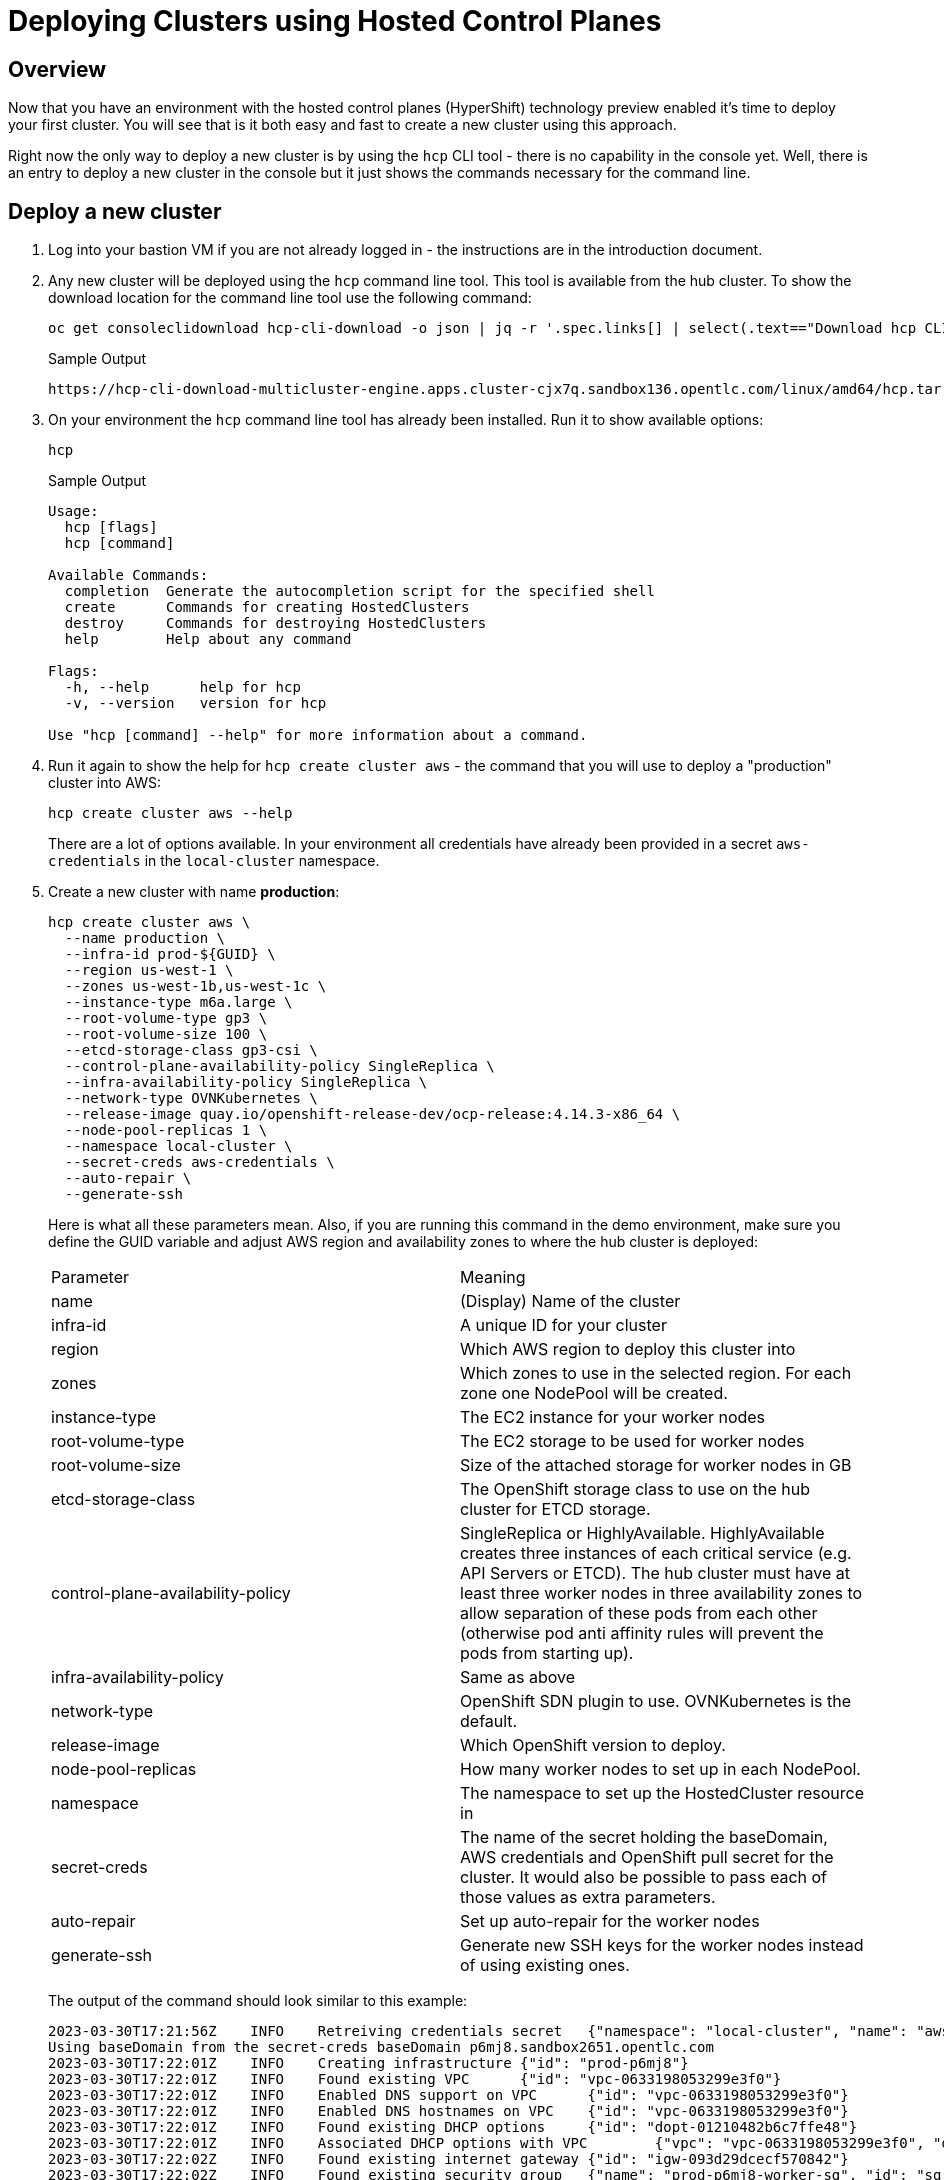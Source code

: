 = Deploying Clusters using Hosted Control Planes

== Overview

Now that you have an environment with the hosted control planes (HyperShift) technology preview enabled it's time to deploy your first cluster. You will see that is it both easy and fast to create a new cluster using this approach.

Right now the only way to deploy a new cluster is by using the `hcp` CLI tool - there is no capability in the console yet. Well, there is an entry to deploy a new cluster in the console but it just shows the commands necessary for the command line.

== Deploy a new cluster

. Log into your bastion VM if you are not already logged in - the instructions are in the introduction document.

. Any new cluster will be deployed using the `hcp` command line tool. This tool is available from the hub cluster. To show the download location for the command line tool use the following command:
+
[source,sh]
----
oc get consoleclidownload hcp-cli-download -o json | jq -r '.spec.links[] | select(.text=="Download hcp CLI for Linux for x86_64").href'
----
+
.Sample Output
[source,texinfo]
----
https://hcp-cli-download-multicluster-engine.apps.cluster-cjx7q.sandbox136.opentlc.com/linux/amd64/hcp.tar.gz
----

. On your environment the `hcp` command line tool has already been installed. Run it to show available options:
+
[source,sh]
----
hcp
----
+
.Sample Output
[source,texinfo]
----
Usage:
  hcp [flags]
  hcp [command]

Available Commands:
  completion  Generate the autocompletion script for the specified shell
  create      Commands for creating HostedClusters
  destroy     Commands for destroying HostedClusters
  help        Help about any command

Flags:
  -h, --help      help for hcp
  -v, --version   version for hcp

Use "hcp [command] --help" for more information about a command.
----

. Run it again to show the help for `hcp create cluster aws` - the command that you will use to deploy a "production" cluster into AWS:
+
[source,sh]
----
hcp create cluster aws --help
----
+
There are a lot of options available. In your environment all credentials have already been provided in a secret `aws-credentials` in the `local-cluster` namespace.

. Create a new cluster with name *production*:
+
[source,sh]
----
hcp create cluster aws \
  --name production \
  --infra-id prod-${GUID} \
  --region us-west-1 \
  --zones us-west-1b,us-west-1c \
  --instance-type m6a.large \
  --root-volume-type gp3 \
  --root-volume-size 100 \
  --etcd-storage-class gp3-csi \
  --control-plane-availability-policy SingleReplica \
  --infra-availability-policy SingleReplica \
  --network-type OVNKubernetes \
  --release-image quay.io/openshift-release-dev/ocp-release:4.14.3-x86_64 \
  --node-pool-replicas 1 \
  --namespace local-cluster \
  --secret-creds aws-credentials \
  --auto-repair \
  --generate-ssh
----
+
Here is what all these parameters mean. Also, if you are running this command in the demo environment, make sure you define the GUID variable and adjust AWS region and availability zones to where the hub cluster is deployed:
+
[cols=2,option=header]
|====
|Parameter|Meaning
|name|(Display) Name of the cluster
|infra-id|A unique ID for your cluster
|region|Which AWS region to deploy this cluster into
|zones|Which zones to use in the selected region. For each zone one NodePool will be created.
|instance-type|The EC2 instance for your worker nodes
|root-volume-type|The EC2 storage to be used for worker nodes
|root-volume-size|Size of the attached storage for worker nodes in GB
|etcd-storage-class|The OpenShift storage class to use on the hub cluster for ETCD storage.
|control-plane-availability-policy|SingleReplica or HighlyAvailable. HighlyAvailable creates three instances of each critical service (e.g. API Servers or ETCD). The hub cluster must have at least three worker nodes in three availability zones to allow separation of these pods from each other (otherwise pod anti affinity rules will prevent the pods from starting up).
|infra-availability-policy|Same as above
|network-type|OpenShift SDN plugin to use. OVNKubernetes is the default.
|release-image|Which OpenShift version to deploy.
|node-pool-replicas|How many worker nodes to set up in each NodePool.
|namespace|The namespace to set up the HostedCluster resource in
|secret-creds|The name of the secret holding the baseDomain, AWS credentials and OpenShift pull secret for the cluster. It would also be possible to pass each of those values as extra parameters.
|auto-repair|Set up auto-repair for the worker nodes
|generate-ssh|Generate new SSH keys for the worker nodes instead of using existing ones.
|====
+
The output of the command should look similar to this example:
+
[source,texinfo,options=nowrap]
----
2023-03-30T17:21:56Z    INFO    Retreiving credentials secret   {"namespace": "local-cluster", "name": "aws-credentials"}
Using baseDomain from the secret-creds baseDomain p6mj8.sandbox2651.opentlc.com
2023-03-30T17:22:01Z    INFO    Creating infrastructure {"id": "prod-p6mj8"}
2023-03-30T17:22:01Z    INFO    Found existing VPC      {"id": "vpc-0633198053299e3f0"}
2023-03-30T17:22:01Z    INFO    Enabled DNS support on VPC      {"id": "vpc-0633198053299e3f0"}
2023-03-30T17:22:01Z    INFO    Enabled DNS hostnames on VPC    {"id": "vpc-0633198053299e3f0"}
2023-03-30T17:22:01Z    INFO    Found existing DHCP options     {"id": "dopt-01210482b6c7ffe48"}
2023-03-30T17:22:01Z    INFO    Associated DHCP options with VPC        {"vpc": "vpc-0633198053299e3f0", "dhcp options": "dopt-01210482b6c7ffe48"}
2023-03-30T17:22:02Z    INFO    Found existing internet gateway {"id": "igw-093d29dcecf570842"}
2023-03-30T17:22:02Z    INFO    Found existing security group   {"name": "prod-p6mj8-worker-sg", "id": "sg-0d7df54294b5e7684"}
2023-03-30T17:22:02Z    INFO    Created subnet  {"name": "prod-p6mj8-private-us-west-1b", "id": "subnet-0a40bc94583a10736"}
2023-03-30T17:22:03Z    INFO    Created subnet  {"name": "prod-p6mj8-public-us-west-1b", "id": "subnet-005bee83e73d9a112"}
2023-03-30T17:22:03Z    INFO    Created elastic IP for NAT gateway      {"id": "eipalloc-0e4793de5160beaaa"}
2023-03-30T17:22:03Z    INFO    Created NAT gateway     {"id": "nat-02d8a702810534da1"}
2023-03-30T17:22:04Z    INFO    Created route table     {"name": "prod-p6mj8-private-us-west-1b", "id": "rtb-0b1744d3f12b647d3"}
2023-03-30T17:22:18Z    INFO    Created route to NAT gateway    {"route table": "rtb-0b1744d3f12b647d3", "nat gateway": "nat-02d8a702810534da1"}
2023-03-30T17:22:18Z    INFO    Associated subnet with route table      {"route table": "rtb-0b1744d3f12b647d3", "subnet": "subnet-0a40bc94583a10736"}
2023-03-30T17:22:19Z    INFO    Created subnet  {"name": "prod-p6mj8-private-us-west-1c", "id": "subnet-0db88eccad6771084"}
2023-03-30T17:22:19Z    INFO    Created subnet  {"name": "prod-p6mj8-public-us-west-1c", "id": "subnet-0e90ff333c4d9abec"}
2023-03-30T17:22:19Z    INFO    Created elastic IP for NAT gateway      {"id": "eipalloc-05300dfb1066bc5ff"}
2023-03-30T17:22:20Z    INFO    Created NAT gateway     {"id": "nat-0ccc7152cb9679fc0"}
2023-03-30T17:22:20Z    INFO    Created route table     {"name": "prod-p6mj8-private-us-west-1c", "id": "rtb-080ece6f7cd99366f"}
2023-03-30T17:22:24Z    INFO    Created route to NAT gateway    {"route table": "rtb-080ece6f7cd99366f", "nat gateway": "nat-0ccc7152cb9679fc0"}
2023-03-30T17:22:24Z    INFO    Associated subnet with route table      {"route table": "rtb-080ece6f7cd99366f", "subnet": "subnet-0db88eccad6771084"}
2023-03-30T17:22:24Z    INFO    Created route table     {"name": "prod-p6mj8-public", "id": "rtb-08b757f906e3b0114"}
2023-03-30T17:22:25Z    INFO    Set main VPC route table        {"route table": "rtb-08b757f906e3b0114", "vpc": "vpc-0633198053299e3f0"}
2023-03-30T17:22:25Z    INFO    Created route to internet gateway       {"route table": "rtb-08b757f906e3b0114", "internet gateway": "igw-093d29dcecf570842"}
2023-03-30T17:22:25Z    INFO    Associated route table with subnet      {"route table": "rtb-08b757f906e3b0114", "subnet": "subnet-005bee83e73d9a112"}
2023-03-30T17:22:25Z    INFO    Associated route table with subnet      {"route table": "rtb-08b757f906e3b0114", "subnet": "subnet-0e90ff333c4d9abec"}
2023-03-30T17:22:26Z    INFO    Created s3 VPC endpoint {"id": "vpce-09b9ebd5cf94f4e69"}
2023-03-30T17:22:26Z    INFO    Found existing public zone      {"name": "p6mj8.sandbox2651.opentlc.com", "id": "Z00045013VC4PAOW2O6CC"}
2023-03-30T17:22:27Z    INFO    Created private zone    {"name": "production.p6mj8.sandbox2651.opentlc.com", "id": "Z05931812G5C6C27KY5T2"}
2023-03-30T17:22:28Z    INFO    Created private zone    {"name": "production.hypershift.local", "id": "Z07988821ZFKPESDLOD09"}
2023-03-30T17:22:28Z    INFO    Detected Issuer URL     {"issuer": "https://oidc-storage-p6mj8.s3.us-east-2.amazonaws.com/prod-p6mj8"}
2023-03-30T17:22:28Z    INFO    Created OIDC provider   {"provider": "arn:aws:iam::588618638711:oidc-provider/oidc-storage-p6mj8.s3.us-east-2.amazonaws.com/prod-p6mj8"}
2023-03-30T17:22:28Z    INFO    Created role    {"name": "prod-p6mj8-openshift-ingress"}
2023-03-30T17:22:29Z    INFO    Created role policy     {"name": "prod-p6mj8-openshift-ingress"}
2023-03-30T17:22:29Z    INFO    Created role    {"name": "prod-p6mj8-openshift-image-registry"}
2023-03-30T17:22:29Z    INFO    Created role policy     {"name": "prod-p6mj8-openshift-image-registry"}
2023-03-30T17:22:29Z    INFO    Created role    {"name": "prod-p6mj8-aws-ebs-csi-driver-controller"}
2023-03-30T17:22:29Z    INFO    Created role policy     {"name": "prod-p6mj8-aws-ebs-csi-driver-controller"}
2023-03-30T17:22:29Z    INFO    Created role    {"name": "prod-p6mj8-cloud-controller"}
2023-03-30T17:22:29Z    INFO    Created role policy     {"name": "prod-p6mj8-cloud-controller"}
2023-03-30T17:22:29Z    INFO    Created role    {"name": "prod-p6mj8-node-pool"}
2023-03-30T17:22:29Z    INFO    Created role policy     {"name": "prod-p6mj8-node-pool"}
2023-03-30T17:22:29Z    INFO    Created role    {"name": "prod-p6mj8-control-plane-operator"}
2023-03-30T17:22:29Z    INFO    Created role policy     {"name": "prod-p6mj8-control-plane-operator"}
2023-03-30T17:22:30Z    INFO    Created role    {"name": "prod-p6mj8-cloud-network-config-controller"}
2023-03-30T17:22:30Z    INFO    Created role policy     {"name": "prod-p6mj8-cloud-network-config-controller"}
2023-03-30T17:22:30Z    INFO    Created role    {"name": "prod-p6mj8-worker-role"}
2023-03-30T17:22:30Z    INFO    Created instance profile        {"name": "prod-p6mj8-worker"}
2023-03-30T17:22:30Z    INFO    Added role to instance profile  {"role": "prod-p6mj8-worker-role", "profile": "prod-p6mj8-worker"}
2023-03-30T17:22:30Z    INFO    Created role policy     {"name": "prod-p6mj8-worker-policy"}
2023-03-30T17:22:30Z    INFO    Created IAM profile     {"name": "prod-p6mj8-worker", "region": "us-west-1"}
2023-03-30T17:22:30Z    INFO    Applied Kube resource   {"kind": "Namespace", "namespace": "", "name": "local-cluster"}
2023-03-30T17:22:30Z    INFO    Applied Kube resource   {"kind": "Secret", "namespace": "local-cluster", "name": "production-pull-secret"}
2023-03-30T17:22:30Z    INFO    Applied Kube resource   {"kind": "", "namespace": "local-cluster", "name": "production"}
2023-03-30T17:22:30Z    INFO    Applied Kube resource   {"kind": "Secret", "namespace": "local-cluster", "name": "production-etcd-encryption-key"}
2023-03-30T17:22:30Z    INFO    Applied Kube resource   {"kind": "Secret", "namespace": "local-cluster", "name": "production-ssh-key"}
2023-03-30T17:22:30Z    INFO    Applied Kube resource   {"kind": "NodePool", "namespace": "local-cluster", "name": "production-us-west-1b"}
2023-03-30T17:22:30Z    INFO    Applied Kube resource   {"kind": "NodePool", "namespace": "local-cluster", "name": "production-us-west-1c"}
----

. Check that the cluster was created successfully:
+
[source,sh]
----
oc get hostedcluster -n local-cluster
----
+
.Sample Output
[source,texinfo,options=nowrap]
----
NAME          VERSION   KUBECONFIG                     PROGRESS    AVAILABLE   PROGRESSING   MESSAGE
development   4.14.3    development-admin-kubeconfig   Completed   True        False         The hosted control plane is available
production              production-admin-kubeconfig    Partial     False       False         Waiting for hosted control plane to be healthy
----

. Repeat the command until you see the following output (then press `Ctrl-C` to stop watching the hosted cluster):
+
[source,sh]
----
watch -n 10 oc get hostedcluster -n local-cluster
----
+
.Sample Output
[source,texinfo,options=nowrap]
----
Every 10.0s: oc get hostedcluster -n local-cluster                                                                                                         bastion.p6mj8.internal: Thu Mar 30 18:34:06 2023

NAME          VERSION   KUBECONFIG                     PROGRESS    AVAILABLE   PROGRESSING   MESSAGE
development   4.14.3    development-admin-kubeconfig   Completed   True        False         The hosted control plane is available
production              production-admin-kubeconfig    Partial     True        False         The hosted control plane is available
----
+
That means that your control plane has been configured and the cluster is now deploying the node pools.

. Check the pods that make up your new cluster's control plane (repeat until all pods are `Running`). This will take a few minutes:
+
[source,sh]
----
oc get pod -n local-cluster-production
----
+
.Sample Output
[source,texinfo]
----
NAME                                                 READY   STATUS    RESTARTS   AGE
aws-ebs-csi-driver-controller-789579c96f-82lvm       7/7     Running   0          77s
aws-ebs-csi-driver-operator-85f48c697b-wxl5j         1/1     Running   0          82s
capi-provider-5fd44bf544-68nxp                       2/2     Running   0          3m42s
catalog-operator-857b64f45c-pgl9t                    2/2     Running   0          2m12s
certified-operators-catalog-6cd455b568-ffsd4         1/1     Running   0          2m11s
cloud-network-config-controller-b55958d49-2r7st      3/3     Running   0          76s
cluster-api-548887478d-d8ffd                         1/1     Running   0          3m42s
cluster-autoscaler-5d89c896c5-bjhkm                  1/1     Running   0          3m23s
cluster-image-registry-operator-54cb4869f8-4g66s     3/3     Running   0          2m12s
cluster-network-operator-7f8b997549-wjr5h            1/1     Running   0          2m13s
cluster-node-tuning-operator-76b5b7c74d-zltq4        1/1     Running   0          2m13s
cluster-policy-controller-7fbbb5567f-n6dpb           1/1     Running   0          2m14s
cluster-storage-operator-5bd6cb4785-v5wr2            1/1     Running   0          2m12s
cluster-version-operator-54758cbddd-k2xd2            1/1     Running   0          2m14s
community-operators-catalog-555bb78db7-b5fcv         1/1     Running   0          2m11s
control-plane-operator-f7f96d59c-5lzqr               2/2     Running   0          3m42s
csi-snapshot-controller-775b8c9fbf-t9tgn             1/1     Running   0          83s
csi-snapshot-controller-operator-5c54b697d8-2wd8k    1/1     Running   0          2m11s
csi-snapshot-webhook-55d6cdbf57-mj79b                1/1     Running   0          83s
dns-operator-7c56464b75-j8kjs                        1/1     Running   0          2m13s
etcd-0                                               2/2     Running   0          3m24s
hosted-cluster-config-operator-fdbb57d4b-2njfc       1/1     Running   0          2m13s
ignition-server-dcb5f6df-5c4j7                       1/1     Running   0          3m23s
ingress-operator-7d44b68bf7-gtc9f                    3/3     Running   0          2m13s
konnectivity-agent-6f498c79f6-n2bpm                  1/1     Running   0          3m24s
konnectivity-server-6bb87b8cb8-zdckp                 1/1     Running   0          3m24s
kube-apiserver-6ccb4f6b8d-8kwth                      5/5     Running   0          3m24s
kube-controller-manager-6cfb7dd5bc-k8dzt             2/2     Running   0          90s
kube-scheduler-6c69fd4645-pmvcb                      1/1     Running   0          2m23s
machine-approver-85d9b947cf-8cmnq                    1/1     Running   0          3m23s
multus-admission-controller-58958d9565-c89wq         2/2     Running   0          70s
oauth-openshift-86786b4564-4dxc4                     2/2     Running   0          87s
olm-operator-5647f5754b-589k5                        2/2     Running   0          2m12s
openshift-apiserver-f89f74dfc-8476z                  2/2     Running   0          90s
openshift-controller-manager-7d7495994d-zpfqs        1/1     Running   0          2m14s
openshift-oauth-apiserver-54bdc55b76-tjcch           1/1     Running   0          2m14s
openshift-route-controller-manager-766b6986c-bw7jf   1/1     Running   0          2m14s
ovnkube-master-0                                     5/7     Running   0          54s
packageserver-6cb7776686-cwt4p                       2/2     Running   0          2m12s
redhat-marketplace-catalog-6c84fc668b-klmd8          1/1     Running   0          2m11s
redhat-operators-catalog-86b9566df8-jqrb5            1/1     Running   0          2m11s
----

. Retrieve the kubeadmin password to access your new cluster and save it to a file in the `$HOME/.kube` directory:
+
[source,sh]
----
oc get secret $(oc get hc production -n local-cluster -o json | jq -r .status.kubeadminPassword.name) -n local-cluster --template='{{ .data.password }}' | base64 -d >$HOME/.kube/production.kubeadmin-password
----

. Retrieve the kubeconfig file to access your new cluster and save it to a file in the `$HOME/.kube` directory:
+
[source,sh]
----
oc get secret $(oc get hc production -n local-cluster -o json | jq -r .status.kubeconfig.name) -n local-cluster --template='{{ .data.kubeconfig }}' | base64 -d >$HOME/.kube/production-kubeconfig
----

. Set your `KUBECONFIG` variable to use the production cluster configuration:
+
[source,sh]
----
export KUBECONFIG=$HOME/.kube/production-kubeconfig
----

. Check the configuration of the cluster operators:
+
[source,sh]
----
oc get co
----
+
.Sample Output
[source,texinfo,options=nowrap]
----
NAME                                       VERSION   AVAILABLE   PROGRESSING   DEGRADED   SINCE   MESSAGE
console                                                                                           
csi-snapshot-controller                                                                           
dns                                                                                               
image-registry                                                                                    
ingress                                              False       True          True       20m     The "default" ingress controller reports Available=False: IngressControllerUnavailable: One or more status conditions indicate unavailable: DeploymentAvailable=False (DeploymentUnavailable: The deployment has Available status condition set to False (reason: MinimumReplicasUnavailable) with message: Deployment does not have minimum availability.)
insights                                                                                          
kube-apiserver                             4.14.3    True        False         False      21m
kube-controller-manager                    4.14.3    True        False         False      21m
kube-scheduler                             4.14.3    True        False         False      21m
kube-storage-version-migrator                                                                     
monitoring                                                                                        
network                                    4.14.3    True        True          True       20m     DaemonSet "/openshift-ovn-kubernetes/ovnkube-node" rollout is not making progress - last change 2023-03-30T18:36:50Z...
openshift-apiserver                        4.14.3    True        False         False      21m
openshift-controller-manager               4.14.3    True        False         False      21m
openshift-samples                                                                                 
operator-lifecycle-manager                 4.14.3    True        False         False      21m
operator-lifecycle-manager-catalog         4.14.3    True        False         False      21m
operator-lifecycle-manager-packageserver   4.14.3    True        False         False      21m
service-ca                                                                                        
storage                                                                                           
----
+
Depending on how long you waited since you deployed the cluster you may see that some cluster operators are not yet available.

. Check your nodes:
+
[source,sh]
----
oc get nodes
----
+
.Sample Output (No nodes available yet)
[source,texinfo]
----
No resources found
----
+
.Sample Output (Nodes available but not ready yet)
[source,texinfo,options=nowrap]
----
NAME                                         STATUS     ROLES    AGE   VERSION
ip-10-0-129-3.us-west-1.compute.internal     NotReady   worker   11s   v1.27.6+b49f9d1
ip-10-0-147-241.us-west-1.compute.internal   NotReady   worker   12s   v1.27.6+b49f9d1
----
+
.Sample Output (Nodes available))
[source,texinfo,options=nowrap]
----
NAME                                         STATUS   ROLES    AGE   VERSION
ip-10-0-129-3.us-west-1.compute.internal     Ready    worker   17m   v1.27.6+b49f9d1
ip-10-0-147-241.us-west-1.compute.internal   Ready    worker   17m   v1.27.6+b49f9d1
----
+
Again depending on how long it has been since you created the cluster you may see no nodes, NotReady nodes or you may already see the completely deployed nodes.

. Once the nodes are ready go back and check the Cluster Operators. Repeat this command until the output looks like the one below - this can take a few minutes.
+
[source,sh]
----
oc get co
----
+
.Sample Output
[source,texinfo,options=nowrap]
----
NAME                                       VERSION   AVAILABLE   PROGRESSING   DEGRADED   SINCE   MESSAGE
console                                    4.14.3    True        False         False      20s
csi-snapshot-controller                    4.14.3    True        False         False      6m57s
dns                                        4.14.3    True        False         False      2m35s
image-registry                             4.14.3    True        False         False      2m26s
ingress                                    4.14.3    True        False         False      119s
insights                                   4.14.3    True        False         False      3m20s
kube-apiserver                             4.14.3    True        False         False      7m7s
kube-controller-manager                    4.14.3    True        False         False      7m7s
kube-scheduler                             4.14.3    True        False         False      7m7s
kube-storage-version-migrator              4.14.3    True        False         False      2m47s
monitoring                                 4.14.3    True        False         False      58s
network                                    4.14.3    True        False         False      6m52s
node-tuning                                4.14.3    True        False         False      3m51s
openshift-apiserver                        4.14.3    True        False         False      7m7s
openshift-controller-manager               4.14.3    True        False         False      7m7s
openshift-samples                          4.14.3    True        False         False      2m4s
operator-lifecycle-manager                 4.14.3    True        False         False      6m36s
operator-lifecycle-manager-catalog         4.14.3    True        False         False      6m55s
operator-lifecycle-manager-packageserver   4.14.3    True        False         False      7m6s
service-ca                                 4.14.3    True        False         False      3m17s
storage                                    4.14.3    True        False         False      3m43s
----

. Retrieve the OpenShift console URL:
+
[source,sh]
----
oc whoami --show-console
----
+
.Sample Output
[source,texinfo]
----
https://console-openshift-console.apps.production.kvrsc.sandbox766.opentlc.com
----

. Open a web browser and use the previously retrieved kubeadmin password to log into the console as `kubeadmin`.
. Explore the Console.

. Once you are done exploring unset the `KUBECONFIG` variable to move back to your hub cluster.
+
[source,sh]
----
unset KUBECONFIG
----

== Import cluster to RHACM

In order to manage the cluster using Red Hat Advanced Cluster Management for Kubernetes you need to import it into RHACM. The easiest way to do that is to create a `ManagedCluster` resource that contains information about your cluster - like the labels that you would like to set.

. Create the ManagedCluster resource:
+
[source,sh]
----
cat << EOF | oc apply -f -
---
apiVersion: cluster.open-cluster-management.io/v1
kind: ManagedCluster
metadata:
  name: production
  annotations:
    import.open-cluster-management.io/hosting-cluster-name: local-cluster
    import.open-cluster-management.io/klusterlet-deploy-mode: Hosted
  labels:
    name: production
    cloud: auto-detect
    cluster.open-cluster-management.io/clusterset: default
    vendor: OpenShift
    guid: ${GUID}
    rhdp_type: sandbox
    rhdp_purpose: production
spec:
  hubAcceptsClient: true
  leaseDurationSeconds: 60
EOF
----

. Validate that your managed cluster has been created:
+
[source,sh]
----
oc get managedcluster
----
+
.Sample Output
[source,texinfo]
----
NAME            HUB ACCEPTED   MANAGED CLUSTER URLS                                                                         JOINED   AVAILABLE   AGE
development     true           https://a3ec8aa1e521d4fbd8fb24881828fe82-13e768b6e6dd55bc.elb.us-east-2.amazonaws.com:6443   True     True        5h17m
local-cluster   true           https://api.cluster-p6mj8.sandbox2651.opentlc.com:6443                                       True     True        5h21m
production      true           https://a355c9fa1f51143bca15661ccb23c008-cf0807c5e2b039b6.elb.us-east-2.amazonaws.com:6443   True     True        4m47s
----

. Once your cluster has been imported you can get more information about the managed cluster by examining the resource:
+
[source,sh]
----
oc get managedcluster production -o yaml
----
+
Just like with the development cluster the managed cluster object shows total and available capacity of the cluster as well as other properties like the console URL under the `status.clusterClaims` section.

. Log into your hub cluster console and validate that your new production cluster is also available in the Infrastructure / Clusters overview page.

== Enabling KlusterletAddonConfig for the managed cluster

In order to deploy applications to the new managed cluster you need to create a `KlusterletAddonConfig` for the managed cluster telling ACM to deploy the management pieces to the new cluster.

. Create the KlusterletAddonConfig:
+
[source,sh]
----
cat << EOF | oc apply -f -
apiVersion: agent.open-cluster-management.io/v1
kind: KlusterletAddonConfig
metadata:
  name: production
  namespace: production
spec:
  clusterName: production
  clusterNamespace: production
  clusterLabels:
    cloud: auto-detect
    vendor: auto-detect
  applicationManager:
    enabled: true
  certPolicyController:
    enabled: true
  iamPolicyController:
    enabled: true
  policyController:
    enabled: true
  searchCollector:
    enabled: false
EOF
----

== Deleting a cluster with hosted control planes

Deleting a cluster with hosted control planes is a two step process. First delete the ManagedCluster resource, then run `hcp destroy` to delete the HostedCluster resource and AWS cloud infrastructure.

. Delete the ManagedCluster. Note that this command is blocking for a while because of the finalizer in the ManagedCluster resource.
+
[source,sh]
----
oc delete managedcluster production
----
+
[NOTE]
====
You could also *Detach* the cluster from the clusters view of the web console by clicking the three dot menu on the far right of the cluster and selecting *Detach Cluster*. That also deletes the ManagedCluster resource.

If you deleted via the command line you can see that the status of the cluster in the console changed to *Pending Import*.
====

. You can not delete a cluster from the console so you need to delete it from the command line. The best way to do that is via the `hcp` command line utility because that also cleans up the AWS resources (subnets, VPCs, EIPs) that got created when the cluster got deployed.
+
[source,sh]
----
hcp destroy cluster aws \
  --name production \
  --infra-id production-${GUID} \
  --region us-west-2 \
  --secret-creds aws-credentials \
  --namespace local-cluster 
----
+
.Sample Output
[source,texinfo]
----
2023-03-30T21:03:14Z    INFO    Retreiving credentials secret   {"namespace": "local-cluster", "name": "aws-credentials"}
2023-03-30T21:03:14Z    INFO    Found hosted cluster    {"namespace": "local-cluster", "name": "production"}
2023-03-30T21:03:15Z    INFO    Updated finalizer for hosted cluster    {"namespace": "local-cluster", "name": "production"}
2023-03-30T21:03:15Z    INFO    Deleting hosted cluster {"namespace": "local-cluster", "name": "production"}
Using baseDomain from the secret-creds baseDomain p6mj8.sandbox2651.opentlc.com
2023-03-30T21:07:12Z    INFO    Destroying infrastructure       {"infraID": "prod-p6mj8"}
2023-03-30T21:07:13Z    INFO    Deleted wildcard record from public hosted zone {"id": "Z00045013VC4PAOW2O6CC", "name": "*.apps.production.p6mj8.sandbox2651.opentlc.com"}
2023-03-30T21:07:14Z    INFO    Deleted S3 Bucket       {"name": "prod-p6mj8-image-registry-us-west-1-uwcdkvgcokhadufnebrwqmuheg"}
2023-03-30T21:07:15Z    INFO    Deleted ELB     {"name": "af2b0bd970c6e4af0aad3ff9060543d8"}
2023-03-30T21:07:16Z    INFO    Deleted VPC endpoints   {"IDs": "vpce-0fedbad1bffa1d721"}
2023-03-30T21:07:17Z    INFO    Deleted records from private hosted zone        {"id": "Z06774713IPSD2INVR46F", "names": ["\\052.apps.production.p6mj8.sandbox2651.opentlc.com."]}
2023-03-30T21:07:17Z    INFO    Deleted private hosted zone     {"id": "Z06774713IPSD2INVR46F", "name": "production.p6mj8.sandbox2651.opentlc.com."}
2023-03-30T21:07:17Z    INFO    Deleted private hosted zone     {"id": "Z06769036A1VHULXAH09", "name": "production.hypershift.local."}
2023-03-30T21:07:17Z    INFO    Deleted route from route table  {"table": "rtb-0a9c51dc5ef196ab0", "destination": "0.0.0.0/0"}

[... output omitted ...]

2023-03-30T21:08:18Z    INFO    Removed role from instance profile      {"profile": "prod-p6mj8-worker", "role": "prod-p6mj8-worker-role"}
2023-03-30T21:08:18Z    INFO    Deleted instance profile        {"profile": "prod-p6mj8-worker"}
2023-03-30T21:08:18Z    INFO    Deleted role policy     {"role": "prod-p6mj8-worker-role", "policy": "prod-p6mj8-worker-policy"}
2023-03-30T21:08:18Z    INFO    Deleted role    {"role": "prod-p6mj8-worker-role"}
2023-03-30T21:08:18Z    INFO    Deleting Secrets        {"namespace": "local-cluster"}
2023-03-30T21:08:18Z    INFO    Deleted CLI generated secrets
2023-03-30T21:08:18Z    INFO    Finalized hosted cluster        {"namespace": "local-cluster", "name": "production"}
2023-03-30T21:08:18Z    INFO    Successfully destroyed cluster and infrastructure       {"namespace": "local-cluster", "name": "production", "infraID": "prod-p6mj8"}
----

== Creating a hosted cluster in steps

Sometimes it is desirable to deploy a hosted cluster in steps rather than the all in one command you used in the previous section. In this section you will re-create the hosted production cluster using individual steps to create AWS infrastructure

=== Create the AWS Infrastructure

Just like before you will use the `hcp` command line tool to create the AWS infrastructure resources. Only this time you will save the output to a JSON file to be used in the next steps.

This command does not know that it has access to the OpenShift cluster for the secret information - therefore you need to extract the information from the secret that has been prepopulated for you.

. Retrieve the AWS access key id, AWS secret access key and Route53 base domain and save them in environment variables:
+
[source,sh]
----
export AWS_ACCESS_KEY_ID=$(oc get secret aws-credentials -n local-cluster -o json | jq -r .data.aws_access_key_id | base64 -d)
export AWS_SECRET_ACCESS_KEY=$(oc get secret aws-credentials -n local-cluster -o json | jq -r .data.aws_secret_access_key | base64 -d)
export AWS_BASE_DOMAIN=$(oc get secret aws-credentials -n local-cluster -o json | jq -r .data.baseDomain | base64 -d)
----

. Write an AWS credentials file:
+
[source,sh]
----
cat << EOF >> ~/awscreds
[default]
aws_access_key_id = ${AWS_ACCESS_KEY_ID}
aws_secret_access_key = ${AWS_SECRET_ACCESS_KEY}
EOF
----

. Run the hcp command line tool to create the AWS infrastructure:
+
[source,sh]
----
hcp create infra aws \
  --name production \
  --infra-id prod-${GUID} \
  --region us-west-1 \
  --zones us-west-1b,us-west-1c \
  --aws-creds ~/.awscreds \
  --base-domain ${AWS_BASE_DOMAIN} \
  --output-file ~/aws-infra.json
----

. Examine the created json file:
+
[source,sh]
----
cat ~/aws-infra.json; echo
----
+
.Sample Output
[source,texinfo]
----
{
  "region": "us-west-1",
  "zone": "",
  "infraID": "prod-p6mj8",
  "machineCIDR": "10.0.0.0/16",
  "vpcID": "vpc-0e7c84ab6c58facfc",
  "zones": [
    {
      "name": "us-west-1b",
      "subnetID": "subnet-0608b4e7033f81c41"
    },
    {
      "name": "us-west-1c",
      "subnetID": "subnet-07059a28cf4cf5ad7"
    }
  ],
  "securityGroupID": "sg-0ee0d3655402f7fb5",
  "Name": "production",
  "baseDomain": "p6mj8.sandbox2651.opentlc.com",
  "baseDomainPrefix": "",
  "publicZoneID": "Z00045013VC4PAOW2O6CC",
  "privateZoneID": "Z026668637ESPE6UFJY3C",
  "localZoneID": "Z07133821Q31QXJKQ4F0R",
  "proxyAddr": ""
}
----

. This command needs an AWS S3 bucket to store information in. An S3 bucket has already been created for you. Retrieve the information from the secret and store it in environment variables:
+
[source,sh]
----
export AWS_S3_BUCKET=$(oc get secret hypershift-operator-oidc-provider-s3-credentials -n local-cluster -o json | jq -r .data.bucket | base64 -d)
export AWS_S3_BUCKET_REGION=$(oc get secret hypershift-operator-oidc-provider-s3-credentials -n local-cluster -o json | jq -r .data.region | base64 -d)
----

. Set variables for the AWS resources you need next:
+
[source,sh]
----
export AWS_LOCAL_ZONE_ID=$(cat ~/aws-infra.json | jq -r .localZoneID)
export AWS_PRIVATE_ZONE_ID=$(cat ~/aws-infra.json | jq -r .privateZoneID)
export AWS_PUBLIC_ZONE_ID=$(cat ~/aws-infra.json | jq -r .publicZoneID)
----

. Now create the IAM resources for the hosted cluster:
+
[source,sh]
----
hcp create iam aws \
  --aws-creds ~/.awscreds \
  --infra-id prod-${GUID} \
  --local-zone-id ${AWS_LOCAL_ZONE_ID} \
  --private-zone-id ${AWS_PRIVATE_ZONE_ID} \
  --public-zone-id ${AWS_PUBLIC_ZONE_ID} \
  --oidc-storage-provider-s3-bucket-name ${AWS_S3_BUCKET} \
  --oidc-storage-provider-s3-region ${AWS_S3_BUCKET_REGION} \
  --output-file ~/aws-iam.json
----
+
.Sample Output
[source,texinfo]
----
2023-03-30T21:52:15Z    INFO    Detected Issuer URL     {"issuer": "https://oidc-storage-p6mj8.s3.us-east-2.amazonaws.com/prod-p6mj8"}
2023-03-30T21:52:15Z    INFO    Created OIDC provider   {"provider": "arn:aws:iam::588618638711:oidc-provider/oidc-storage-p6mj8.s3.us-east-2.amazonaws.com/prod-p6mj8"}
2023-03-30T21:52:15Z    INFO    Created role    {"name": "prod-p6mj8-openshift-ingress"}
2023-03-30T21:52:15Z    INFO    Created role policy     {"name": "prod-p6mj8-openshift-ingress"}
2023-03-30T21:52:15Z    INFO    Created role    {"name": "prod-p6mj8-openshift-image-registry"}
2023-03-30T21:52:15Z    INFO    Created role policy     {"name": "prod-p6mj8-openshift-image-registry"}
2023-03-30T21:52:15Z    INFO    Created role    {"name": "prod-p6mj8-aws-ebs-csi-driver-controller"}
2023-03-30T21:52:15Z    INFO    Created role policy     {"name": "prod-p6mj8-aws-ebs-csi-driver-controller"}
2023-03-30T21:52:16Z    INFO    Created role    {"name": "prod-p6mj8-cloud-controller"}
2023-03-30T21:52:16Z    INFO    Created role policy     {"name": "prod-p6mj8-cloud-controller"}
2023-03-30T21:52:16Z    INFO    Created role    {"name": "prod-p6mj8-node-pool"}
2023-03-30T21:52:16Z    INFO    Created role policy     {"name": "prod-p6mj8-node-pool"}
2023-03-30T21:52:16Z    INFO    Created role    {"name": "prod-p6mj8-control-plane-operator"}
2023-03-30T21:52:16Z    INFO    Created role policy     {"name": "prod-p6mj8-control-plane-operator"}
2023-03-30T21:52:16Z    INFO    Created role    {"name": "prod-p6mj8-cloud-network-config-controller"}
2023-03-30T21:52:16Z    INFO    Created role policy     {"name": "prod-p6mj8-cloud-network-config-controller"}
2023-03-30T21:52:16Z    INFO    Created role    {"name": "prod-p6mj8-worker-role"}
2023-03-30T21:52:16Z    INFO    Created instance profile        {"name": "prod-p6mj8-worker"}
2023-03-30T21:52:17Z    INFO    Added role to instance profile  {"role": "prod-p6mj8-worker-role", "profile": "prod-p6mj8-worker"}
2023-03-30T21:52:17Z    INFO    Created role policy     {"name": "prod-p6mj8-worker-policy"}
2023-03-30T21:52:17Z    INFO    Created IAM profile     {"name": "prod-p6mj8-worker", "region": "us-east-1"}
----

. Examine the output file:
+
[source,sh]
----
cat ~/aws-iam.json; echo
----
+
.Sample Output
[source,texinfo]
----

  "region": "us-east-1",
  "profileName": "prod-p6mj8-worker",
  "infraID": "prod-p6mj8",
  "issuerURL": "https://oidc-storage-p6mj8.s3.us-east-2.amazonaws.com/prod-p6mj8",
  "roles": {
    "ingressARN": "arn:aws:iam::588618638711:role/prod-p6mj8-openshift-ingress",
    "imageRegistryARN": "arn:aws:iam::588618638711:role/prod-p6mj8-openshift-image-registry",
    "storageARN": "arn:aws:iam::588618638711:role/prod-p6mj8-aws-ebs-csi-driver-controller",
    "networkARN": "arn:aws:iam::588618638711:role/prod-p6mj8-cloud-network-config-controller",
    "kubeCloudControllerARN": "arn:aws:iam::588618638711:role/prod-p6mj8-cloud-controller",
    "nodePoolManagementARN": "arn:aws:iam::588618638711:role/prod-p6mj8-node-pool",
    "controlPlaneOperatorARN": "arn:aws:iam::588618638711:role/prod-p6mj8-control-plane-operator"
  },
  "kmsKeyARN": "",
  "kmsProviderRoleARN": ""
}
----

. Now finally you can create the hosted cluster:
+
[source,sh]
----
hcp create cluster aws \
  --infra-json ~/aws-infra.json \
  --iam-json ~/aws-iam.json \
  --name production \
  --infra-id prod-${GUID} \
  --region us-west-1 \
  --zones us-west-1b,us-west-1c \
  --instance-type m6a.large \
  --root-volume-type gp3 \
  --root-volume-size 100 \
  --etcd-storage-class gp3-csi \
  --control-plane-availability-policy SingleReplica \
  --infra-availability-policy SingleReplica \
  --network-type OVNKubernetes \
  --release-image quay.io/openshift-release-dev/ocp-release:4.14.3-x86_64 \
  --node-pool-replicas 1 \
  --namespace local-cluster \
  --secret-creds aws-credentials \
  --auto-repair \
  --generate-ssh
----
+
.Sample Output
[source,texinfo,options=nowrap]
----
2023-03-30T21:55:25Z    INFO    Retreiving credentials secret   {"namespace": "local-cluster", "name": "aws-credentials"}
Using baseDomain from the secret-creds baseDomain p6mj8.sandbox2651.opentlc.com
2023-03-30T21:55:29Z    INFO    Applied Kube resource   {"kind": "Namespace", "namespace": "", "name": "local-cluster"}
2023-03-30T21:55:29Z    INFO    Applied Kube resource   {"kind": "Secret", "namespace": "local-cluster", "name": "production-pull-secret"}
2023-03-30T21:55:29Z    INFO    Applied Kube resource   {"kind": "", "namespace": "local-cluster", "name": "production"}
2023-03-30T21:55:29Z    INFO    Applied Kube resource   {"kind": "Secret", "namespace": "local-cluster", "name": "production-etcd-encryption-key"}
2023-03-30T21:55:29Z    INFO    Applied Kube resource   {"kind": "Secret", "namespace": "local-cluster", "name": "production-ssh-key"}
2023-03-30T21:55:29Z    INFO    Applied Kube resource   {"kind": "NodePool", "namespace": "local-cluster", "name": "production-us-west-1b"}
2023-03-30T21:55:29Z    INFO    Applied Kube resource   {"kind": "NodePool", "namespace": "local-cluster", "name": "production-us-west-1c"}
----
+
You see that there is much less output because all the AWS infrastructure has been created beforehand.

. Create the ManagedCluster:
+
[source,sh]
----
cat << EOF | oc apply -f -
---
apiVersion: cluster.open-cluster-management.io/v1
kind: ManagedCluster
metadata:
  name: production
  annotations:
    import.open-cluster-management.io/hosting-cluster-name: local-cluster
    import.open-cluster-management.io/klusterlet-deploy-mode: Hosted
  labels:
    name: production
    cloud: auto-detect
    cluster.open-cluster-management.io/clusterset: default
    vendor: OpenShift
    guid: ${GUID}
    rhdp_type: sandbox
    rhdp_purpose: production
spec:
  hubAcceptsClient: true
  leaseDurationSeconds: 60
EOF
----

. Create the KlusterletAddonConfig:
+
[source,sh]
----
cat << EOF | oc apply -f -
apiVersion: agent.open-cluster-management.io/v1
kind: KlusterletAddonConfig
metadata:
  name: production
  namespace: production
spec:
  clusterName: production
  clusterNamespace: production
  clusterLabels:
    cloud: auto-detect
    vendor: auto-detect
  applicationManager:
    enabled: true
  certPolicyController:
    enabled: true
  iamPolicyController:
    enabled: true
  policyController:
    enabled: true
  searchCollector:
    enabled: false
EOF
----

. Retrieve the kubeadmin password to access your new cluster and save it to a file in the `$HOME/.kube` directory:
+
[source,sh]
----
oc get secret $(oc get hc production -n local-cluster -o json | jq -r .status.kubeadminPassword.name) -n local-cluster --template='{{ .data.password }}' | base64 -d >$HOME/.kube/production.kubeadmin-password
----

. Retrieve the kubeconfig file to access your new cluster and save it to a file in the `$HOME/.kube` directory:
+
[source,sh]
----
oc get secret $(oc get hc production -n local-cluster -o json | jq -r .status.kubeconfig.name) -n local-cluster --template='{{ .data.kubeconfig }}' | base64 -d >$HOME/.kube/production-kubeconfig
----

Now once the hosted cluster has finished deploying you are ready to use the hosted cluster.

== Summary

This concludes this lab. You have now used Hypershift to deploy a new OpenShift cluster - and you have now seen how quickly you can deploy a new cluster compared to running the OpenShift installer.

You also did the deployment by separating the creation of AWS infrastructure and AWS IAM resources from the creation of the hosted control plane.

== Next steps

Follow https://github.com/redhat-cop/openshift-lab-origin/blob/master/HyperShift_Lab/Deploy_Application.adoc[Deploy an application to HyperShift Clusters] to deploy a simple application to both HyperShift clusters using Red Hat Advanced Cluster Management for Kubernetes.
